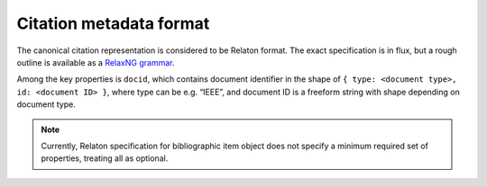 ========================
Citation metadata format
========================

The canonical citation representation is considered to be Relaton format.
The exact specification is in flux, but a rough outline is available
as a `RelaxNG grammar <https://github.com/relaton/relaton-models/blob/main/grammars/biblio.rnc>`_.

Among the key properties is ``docid``, which contains document identifier
in the shape of ``{ type: <document type>, id: <document ID> }``,
where type can be e.g. “IEEE”, and document ID is a freeform string
with shape depending on document type.

.. seealso:: :mod:`bib_models` for implementation of bibliographic item classes
             in Python with Pydantic validation.

.. note::

   Currently, Relaton specification for bibliographic item object
   does not specify a minimum required set of properties,
   treating all as optional.

